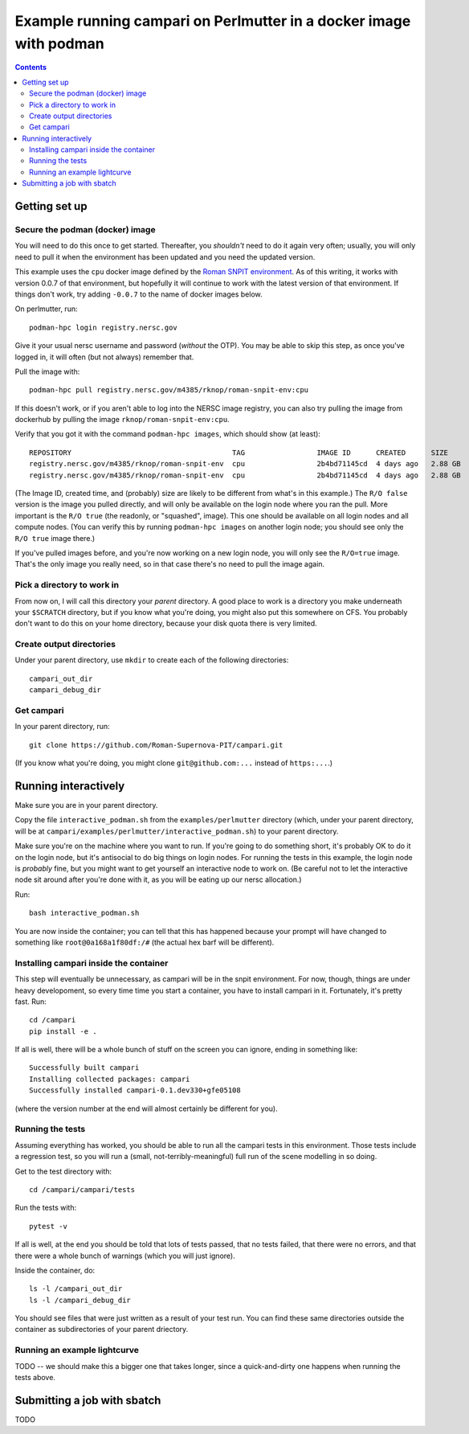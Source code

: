=====================================================================
Example running campari on Perlmutter in a docker image with podman
=====================================================================

.. contents::

Getting set up
==============

Secure the podman (docker) image
################################

You will need to do this once to get started.  Thereafter, you *shouldn't* need to do it again very often; usually, you will only need to pull it when the environment has been updated and you need the updated version.

This example uses the ``cpu`` docker image defined by the `Roman SNPIT environment <https://github.com/Roman-Supernova-PIT/environment>`_.  As of this writing, it works with version 0.0.7 of that environment, but hopefully it will continue to work with the latest version of that environment.  If things don't work, try adding ``-0.0.7`` to the name of docker images below.

On perlmutter, run::

  podman-hpc login registry.nersc.gov

Give it your usual nersc username and password (*without* the OTP).  You may be able to skip this step, as once you've logged in, it will often (but not always) remember that.

Pull the image with::

  podman-hpc pull registry.nersc.gov/m4385/rknop/roman-snpit-env:cpu

If this doesn't work, or if you aren't able to log into the NERSC image registry, you can also try pulling the image from dockerhub by pulling the image ``rknop/roman-snpit-env:cpu``.

Verify that you got it with the command ``podman-hpc images``, which should show (at least)::

  REPOSITORY                                      TAG                 IMAGE ID      CREATED      SIZE        R/O
  registry.nersc.gov/m4385/rknop/roman-snpit-env  cpu                 2b4bd71145cd  4 days ago   2.88 GB     false
  registry.nersc.gov/m4385/rknop/roman-snpit-env  cpu                 2b4bd71145cd  4 days ago   2.88 GB     true

(The Image ID, created time, and (probably) size are likely to be different from what's in this example.)  The ``R/O false`` version is the image you pulled directly, and will only be available on the login node where you ran the pull.  More important is the ``R/O true`` (the readonly, or "squashed", image).  This one should be available on all login nodes and all compute nodes.  (You can verify this by running ``podman-hpc images`` on another login node; you should see only the ``R/O true`` image there.)

If you've pulled images before, and you're now working on a new login node, you will only see the ``R/O=true`` image.  That's the only image you really need, so in that case there's no need to pull the image again.

Pick a directory to work in
###########################

From now on, I will call this directory your *parent* directory.  A good place to work is a directory you make underneath your ``$SCRATCH`` directory, but if you know what you're doing, you might also put this somewhere on CFS.  You probably don't want to do this on your home directory, because your disk quota there is very limited.

Create output directories
#########################

Under your parent directory, use ``mkdir`` to create each of the following directories::

  campari_out_dir
  campari_debug_dir


Get campari
###########

In your parent directory, run::

   git clone https://github.com/Roman-Supernova-PIT/campari.git

(If you know what you're doing, you might clone ``git@github.com:...`` instead of ``https:...``.)


Running interactively
=====================

Make sure you are in your parent directory.

Copy the file ``interactive_podman.sh`` from the ``examples/perlmutter`` directory (which, under your parent directory, will be at ``campari/examples/perlmutter/interactive_podman.sh``) to your parent directory.

Make sure you're on the machine where you want to run.  If you're going to do something short, it's probably OK to do it on the login node, but it's antisocial to do big things on login nodes.  For running the tests in this example, the login node is *probably* fine, but you might want to get yourself an interactive node to work on.  (Be careful not to let the interactive node sit around after you're done with it, as you will be eating up our nersc allocation.)

Run::

  bash interactive_podman.sh

You are now inside the container; you can tell that this has happened because your prompt will have changed to something like ``root@0a168a1f80df:/#`` (the actual hex barf will be different).


Installing campari inside the container
#######################################

This step will eventually be unnecessary, as campari will be in the snpit environment.  For now, though, things are under heavy developoment, so every time time you start a container, you have to install campari in it.  Fortunately, it's pretty fast.  Run::

  cd /campari
  pip install -e .

If all is well, there will be a whole bunch of stuff on the screen you can ignore, ending in something like::

  Successfully built campari
  Installing collected packages: campari
  Successfully installed campari-0.1.dev330+gfe05108

(where the version number at the end will almost certainly be different for you).


Running the tests
#################

Assuming everything has worked, you should be able to run all the campari tests in this environment.  Those tests include a regression test, so you will run a (small, not-terribly-meaningful) full run of the scene modelling in so doing.

Get to the test directory with::

  cd /campari/campari/tests

Run the tests with::

  pytest -v

If all is well, at the end you should be told that lots of tests passed, that no tests failed, that there were no errors, and that there were a whole bunch of warnings (which you will just ignore).

Inside the container, do::

  ls -l /campari_out_dir
  ls -l /campari_debug_dir

You should see files that were just written as a result of your test run.  You can find these same directories outside the container as subdirectories of your parent driectory.


Running an example lightcurve
#############################

TODO -- we should make this a bigger one that takes longer, since a quick-and-dirty one happens when running the tests above.


Submitting a job with sbatch
============================

TODO
